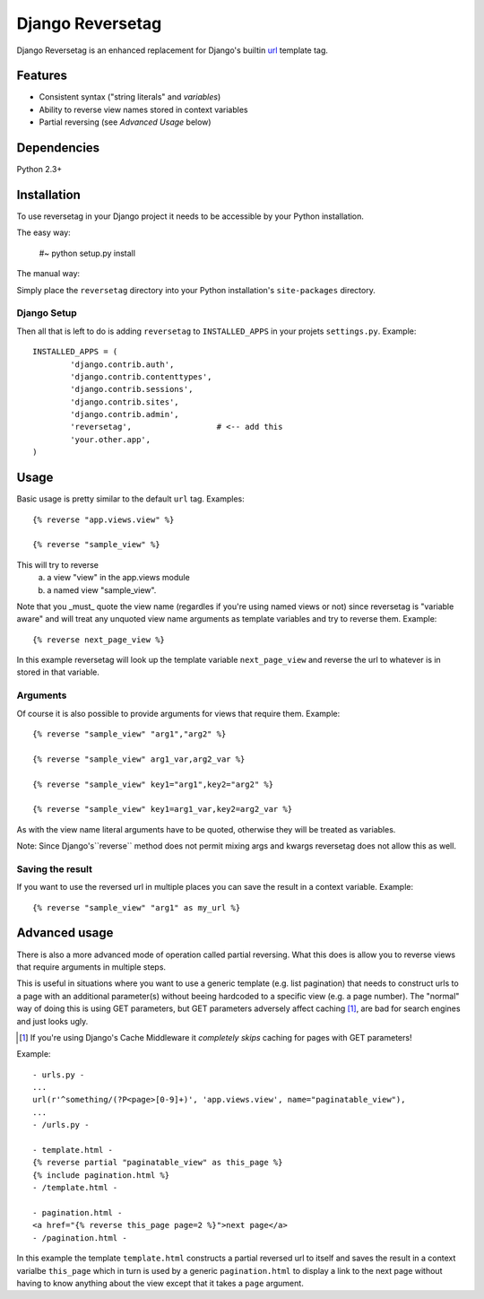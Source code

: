 =================
Django Reversetag
=================

Django Reversetag is an enhanced replacement for Django's builtin url_
template tag.

.. _url: http://docs.djangoproject.com/en/dev/ref/templates/builtins/#url

--------
Features
--------

- Consistent syntax ("string literals" and *variables*)
- Ability to reverse view names stored in context variables
- Partial reversing (see *Advanced Usage* below)

------------
Dependencies
------------

Python 2.3+

------------
Installation
------------

To use reversetag in your Django project it needs to be accessible by your 
Python installation. 

The easy way:

	#~ python setup.py install

The manual way:

Simply place the ``reversetag`` directory into your Python installation's 
``site-packages`` directory.


Django Setup
------------

Then all that is left to do is adding ``reversetag`` to ``INSTALLED_APPS`` in 
your projets ``settings.py``. Example::

	INSTALLED_APPS = (
		'django.contrib.auth',
		'django.contrib.contenttypes',
		'django.contrib.sessions',
		'django.contrib.sites',
		'django.contrib.admin',
		'reversetag',                  # <-- add this
		'your.other.app',
	)

-----
Usage
-----

Basic usage is pretty similar to the default ``url`` tag.
Examples::

	{% reverse "app.views.view" %}

	{% reverse "sample_view" %}

This will try to reverse
	a) a view "view" in the app.views module
 	b) a named view "sample_view".

Note that you _must_ quote the view name (regardles if you're using named
views or not) since reversetag is "variable aware" and will treat any unquoted
view name arguments as template variables and try to reverse them. Example::

	{% reverse next_page_view %}

In this example reversetag will look up the template variable
``next_page_view`` and reverse the url to whatever is in stored in that
variable.

Arguments
---------

Of course it is also possible to provide arguments for views that require
them. Example::

	{% reverse "sample_view" "arg1","arg2" %}

	{% reverse "sample_view" arg1_var,arg2_var %}

	{% reverse "sample_view" key1="arg1",key2="arg2" %}

	{% reverse "sample_view" key1=arg1_var,key2=arg2_var %}

As with the view name literal arguments have to be quoted, otherwise they
will be treated as variables. 

Note: Since Django's``reverse`` method does not permit mixing args and kwargs
reversetag does not allow this as well.

Saving the result
-----------------

If you want to use the reversed url in multiple places you can save the result
in a context variable. Example::

	{% reverse "sample_view" "arg1" as my_url %}

--------------
Advanced usage
--------------

There is also a more advanced mode of operation called partial reversing. What
this does is allow you to reverse views that require arguments in multiple
steps.

This is useful in situations where you want to use a generic template (e.g.
list pagination) that needs to construct urls to a page with an additional
parameter(s) without beeing hardcoded to a specific view (e.g. a page number).
The "normal" way of doing this is using GET parameters, but GET parameters
adversely affect caching [1]_, are bad for search
engines and just looks ugly.

.. [1] If you're using Django's Cache Middleware it *completely skips* caching
   for pages with GET parameters!

Example::

	- urls.py -
	...
	url(r'^something/(?P<page>[0-9]+)', 'app.views.view', name="paginatable_view"),
	...
	- /urls.py -
	
	- template.html -
	{% reverse partial "paginatable_view" as this_page %}
	{% include pagination.html %}
	- /template.html -
	
	- pagination.html -
	<a href="{% reverse this_page page=2 %}">next page</a>
	- /pagination.html -

In this example the template ``template.html`` constructs a partial reversed
url to itself and saves the result in a context varialbe ``this_page`` which
in turn is used by a generic ``pagination.html`` to display a link to the next
page without having to know anything about the view except that it takes a
``page`` argument.

